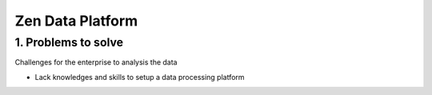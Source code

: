 ==================================
Zen Data Platform
==================================

1. Problems to solve
----------------------------------

Challenges for the enterprise to analysis the data

- Lack knowledges and skills to setup a data processing platform
